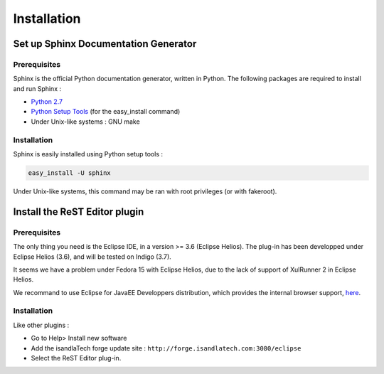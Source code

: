.. ReST Plugin installation

Installation
############

Set up Sphinx Documentation Generator
*************************************

Prerequisites
=============

Sphinx is the official Python documentation generator, written in Python.
The following packages are required to install and run Sphinx :

* `Python 2.7 <http://www.python.org/download/>`_
* `Python Setup Tools <http://pypi.python.org/pypi/setuptools>`_ (for the
  easy_install command)
* Under Unix-like systems : GNU make

Installation
============

Sphinx is easily installed using Python setup tools :

.. code-block:: bash

   easy_install -U sphinx

Under Unix-like systems, this command may be ran with root privileges (or with
fakeroot).

Install the ReST Editor plugin
******************************

Prerequisites
=============

The only thing you need is the Eclipse IDE, in a version >= 3.6 (Eclipse Helios).
The plug-in has been developped under Eclipse Helios (3.6), and will be tested
on Indigo (3.7).

It seems we have a problem under Fedora 15 with Eclipse Helios, due to the lack
of support of XulRunner 2 in Eclipse Helios.

We recommand to use Eclipse for JavaEE Developpers distribution, which provides
the internal browser support, `here <http://www.eclipse.org/downloads/>`_.

Installation
============

Like other plugins :

* Go to Help> Install new software
* Add the isandlaTech forge update site : ``http://forge.isandlatech.com:3080/eclipse``
* Select the ReST Editor plug-in.
